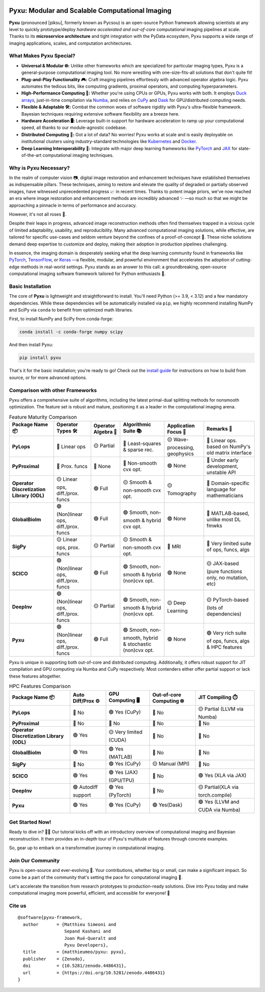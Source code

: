.. image:: https://raw.githubusercontent.com/matthieumeo/pyxu/master/doc/_static/wide-logo.png
   :target: https://pyxu-org.github.io/
   :alt: Pyxu logo

Pyxu: Modular and Scalable Computational Imaging
================================================

.. image:: https://img.shields.io/badge/Documentation-View-blue
   :target: https://pyxu-org.github.io/
   :alt: Documentation
.. image:: https://badge.fury.io/py/pyxu.svg
   :target: https://pypi.org/project/pyxu/
   :alt: PyPI Version
.. image:: https://img.shields.io/badge/Python-3.9%20|%203.10%20|%203.11-blue
   :target: https://www.python.org/downloads/
   :alt: Python 3.9 | 3.10 | 3.11
.. image:: https://img.shields.io/badge/Part%20of-PyData-orange
   :target: https://pydata.org/
   :alt: Part of PyData
.. image:: https://img.shields.io/badge/License-MIT-yellow.svg
   :target: https://opensource.org/licenses/MIT
   :alt: License: MIT
.. image:: https://img.shields.io/badge/Maturity-Production%2FStable-green.svg
   :target: https://www.python.org/dev/peps/pep-0008/
   :alt: Maturity Level: Production/Stable
.. image:: https://img.shields.io/badge/code%20style-black-000000.svg
   :target: https://github.com/psf/black
   :alt: Code style: black
.. image:: https://img.shields.io/badge/pre--commit-enabled-brightgreen?style=flat&logo=pre-commit&logoColor=white
   :target: https://pre-commit.com/
   :alt: pre-commit enabled
.. image:: https://img.shields.io/github/languages/code-size/matthieumeo/pyxu
   :alt: GitHub code size in bytes
   :target: https://github.com/matthieumeo/pyxu
.. image:: https://img.shields.io/github/commit-activity/y/matthieumeo/pyxu
   :target: https://github.com/matthieumeo/pyxu/commits/main
   :alt: Number of Commits
.. image:: https://img.shields.io/github/last-commit/matthieumeo/pyxu
   :target: https://github.com/matthieumeo/pyxu/commits
   :alt: Last Commit
.. image:: https://img.shields.io/github/contributors/matthieumeo/pyxu
   :target: https://github.com/matthieumeo/pyxu/graphs/contributors
   :alt: Number of Contributors
.. image:: https://img.shields.io/badge/PRs-welcome-brightgreen.svg
   :target: https://github.com/matthieumeo/pyxu/pulls
   :alt: PRs Welcome
.. image:: https://zenodo.org/badge/DOI/10.5281/zenodo.4486431.svg
   :target: https://doi.org/10.5281/zenodo.4486431


**Pyxu** (pronounced [piksu], formerly known as Pycsou) is an open-source Python framework allowing scientists at any
level to quickly prototype/deploy *hardware accelerated and out-of-core* computational imaging pipelines at scale.
Thanks to its **microservice architecture** and tight integration with the PyData ecosystem, Pyxu supports a wide range
of imaging applications, scales, and computation architectures.

.. image:: https://raw.githubusercontent.com/matthieumeo/pyxu/master/doc/_static/banner.jpg
   :target: https://pyxu-org.github.io/examples/index.html
   :alt: Banner

What Makes Pyxu Special?
------------------------

* **Universal & Modular 🌐:** Unlike other frameworks which are specialized for particular imaging types, Pyxu is a
  general-purpose computational imaging tool. No more wrestling with one-size-fits-all solutions that don't quite fit!
* **Plug-and-Play Functionality 🎮:** Craft imaging pipelines effortlessly with advanced operator algebra logic.  Pyxu
  automates the tedious bits, like computing gradients, proximal operators, and computing hyperparameters.
* **High-Performance Computing 🚀:** Whether you're using CPUs or GPUs, Pyxu works with both. It employs `Duck arrays
  <https://numpy.org/neps/nep-0022-ndarray-duck-typing-overview.html>`_, just-in-time compilation via `Numba
  <https://numba.pydata.org/>`_, and relies on `CuPy <https://cupy.dev/>`_ and `Dask <https://dask.org/>`_ for
  GPU/distributed computing needs.
* **Flexible & Adaptable 🛠️:** Combat the common woes of software rigidity with Pyxu's ultra-flexible framework.
  Bayesian techniques requiring extensive software flexibility are a breeze here.
* **Hardware Acceleration 🖥️:** Leverage built-in support for hardware acceleration to ramp up your computational
  speed, all thanks to our module-agnostic codebase.
* **Distributed Computing 🔗:** Got a lot of data? No worries! Pyxu works at scale and is easily deployable on
  institutional clusters using industry-standard technologies like `Kubernetes <https://kubernetes.io/>`_ and `Docker
  <https://www.docker.com/>`_.
* **Deep Learning Interoperability 🤖:**  Integrate with major deep learning frameworks like `PyTorch
  <https://pytorch.org/>`_ and `JAX <https://jax.readthedocs.io/en/latest/jax.html>`_ for state-of-the-art computational
  imaging techniques.

Why is Pyxu Necessary?
----------------------

In the realm of computer vision 📷, digital image restoration and enhancement techniques have established themselves as
indispensable pillars.  These techniques, aiming to restore and elevate the quality of degraded or partially observed
images, have witnessed unprecedented progress 📈 in recent times.  Thanks to potent image priors, we've now reached an
era where image restoration and enhancement methods are incredibly advanced ✨ —so much so that we might be approaching a
pinnacle in terms of performance and accuracy.

However, it's not all roses 🌹.

Despite their leaps in progress, advanced image reconstruction methods often find themselves trapped in a vicious cycle
of limited adaptability, usability, and reproducibility.  Many advanced computational imaging solutions, while
effective, are tailored for specific use-cases and seldom venture beyond the confines of a proof-of-concept 🚧.  These
niche solutions demand deep expertise to customize and deploy, making their adoption in production pipelines
challenging.

In essence, the imaging domain is desperately seeking what the deep learning community found in frameworks like `PyTorch
<https://pytorch.org/>`_, `TensorFlow <https://www.tensorflow.org/>`_, or `Keras <https://keras.io/>`_ —a flexible,
modular, and powerful environment that accelerates the adoption of cutting-edge methods in real-world settings.  Pyxu
stands as an answer to this call: a groundbreaking, open-source computational imaging software framework tailored for
Python enthusiasts 🐍.

Basic Installation
------------------

The core of **Pyxu** is lightweight and straightforward to install. You'll need Python (>= 3.9, < 3.12) and a few
mandatory dependencies. While these dependencies will be automatically installed via ``pip``, we highly recommend
installing NumPy and SciPy via ``conda`` to benefit from optimized math libraries.

First, to install NumPy and SciPy from conda-forge:

.. code-block:: bash

   conda install -c conda-forge numpy scipy

And then install Pyxu:

.. code-block:: bash

   pip install pyxu

That's it for the basic installation; you're ready to go! Check out the `install guide
<https://pyxu-org.github.io/intro/installation.html>`_ for instructions on how to build from source, or for more
advanced options.

Comparison with other Frameworks
--------------------------------

Pyxu offers a comprehensive suite of algorithms, including the latest primal-dual splitting methods for nonsmooth
optimization.  The feature set is robust and mature, positioning it as a leader in the computational imaging arena.

.. list-table:: Feature Maturity Comparison
    :header-rows: 1
    :stub-columns: 1
    :widths: auto

    * - Package Name 📦
      - Operator Types 🛠️
      - Operator Algebra 🎯
      - Algorithmic Suite 📚
      - Application Focus 🎯
      - Remarks 💬

    * - PyLops
      - 🔴 Linear ops
      - 🟡 Partial
      - 🔴 Least-squares & sparse rec.
      - 🟡 Wave-processing, geophysics
      - 🔴 Linear ops. based on NumPy's old matrix interface

    * - PyProximal
      - 🔴 Prox. funcs
      - 🔴 None
      - 🔴 Non-smooth cvx opt.
      - 🟢 None
      - 🔴 Under early development, unstable API

    * - Operator Discretization Library (ODL)
      - 🟡 Linear ops, diff./prox. funcs
      - 🟢 Full
      - 🟡 Smooth & non-smooth cvx opt.
      - 🟡 Tomography
      - 🔴 Domain-specific language for mathematicians

    * - GlobalBioIm
      - 🟢 (Non)linear ops, diff./prox. funcs
      - 🟢 Full
      - 🟢 Smooth, non-smooth & hybrid cvx opt.
      - 🟢 None
      - 🔴 MATLAB-based, unlike most DL fmwks

    * - SigPy
      - 🟡 Linear ops, prox. funcs
      - 🟡 Partial
      - 🟡 Smooth & non-smooth cvx opt.
      - 🔴 MRI
      - 🔴 Very limited suite of ops, funcs, algs

    * - SCICO
      - 🟢 (Non)linear ops, diff./prox. funcs
      - 🟢 Full
      - 🟢 Smooth, non-smooth & hybrid (non)cvx opt.
      - 🟢 None
      - 🟡 JAX-based (pure functions only, no mutation, etc)

    * - DeepInv
      - 🟢 (Non)linear ops, diff./prox. funcs
      - 🟡 Partial
      - 🟢 Smooth, non-smooth & hybrid (non)cvx opt.
      - 🟡 Deep Learning
      - 🟡 PyTorch-based (lots of dependencies)

    * - Pyxu
      - 🟢 (Non)linear ops, diff./prox. funcs
      - 🟢 Full
      - 🟢 Smooth, non-smooth, hybrid & stochastic (non)cvx opt.
      - 🟢 None
      - 🟢 Very rich suite of ops, funcs, algs & HPC features


Pyxu is unique in supporting both out-of-core and distributed computing. Additionally, it offers robust support for JIT
compilation and GPU computing via Numba and CuPy respectively. Most contenders either offer partial support or lack
these features altogether.

.. list-table:: HPC Features Comparison
    :header-rows: 1
    :stub-columns: 1
    :widths: auto

    * - Package Name 📦
      - Auto Diff/Prox ⚙️
      - GPU Computing 🖥️
      - Out-of-core Computing 🌐
      - JIT Compiling ⏱️

    * - PyLops
      - 🔴 No
      - 🟢 Yes (CuPy)
      - 🔴 No
      - 🟡 Partial (LLVM via Numba)

    * - PyProximal
      - 🔴 No
      - 🔴 No
      - 🔴 No
      - 🔴 No

    * - Operator Discretization Library (ODL)
      - 🟢 Yes
      - 🟡 Very limited (CUDA)
      - 🔴 No
      - 🔴 No

    * - GlobalBioIm
      - 🟢 Yes
      - 🟢 Yes (MATLAB)
      - 🔴 No
      - 🔴 No

    * - SigPy
      - 🔴 No
      - 🟢 Yes (CuPy)
      - 🟡 Manual (MPI)
      - 🔴 No

    * - SCICO
      - 🟢 Yes
      - 🟢 Yes (JAX) (GPU/TPU)
      - 🔴 No
      - 🟢 Yes (XLA via JAX)

    * - DeepInv
      - 🟢 Autodiff support
      - 🟢 Yes (PyTorch)
      - 🔴 No
      - 🟡 Partial(XLA via torch.compile)

    * - Pyxu
      - 🟢 Yes
      - 🟢 Yes (CuPy)
      - 🟢 Yes(Dask)
      - 🟢 Yes (LLVM and CUDA via Numba)


Get Started Now!
----------------
Ready to dive in? 🏊‍♀️ Our tutorial kicks off with an introductory overview of computational imaging and Bayesian
reconstruction.  It then provides an in-depth tour of Pyxu's multitude of features through concrete examples.

So, gear up to embark on a transformative journey in computational imaging.

Join Our Community
------------------
Pyxu is open-source and ever-evolving 🚀. Your contributions, whether big or small, can make a significant impact.  So
come be a part of the community that's setting the pace for computational imaging 🌱.

Let's accelerate the transition from research prototypes to production-ready solutions.  Dive into Pyxu today and make
computational imaging more powerful, efficient, and accessible for everyone! 🎉

Cite us
-------

::

   @software{pyxu-framework,
     author       = {Matthieu Simeoni and
                     Sepand Kashani and
                     Joan Rué-Queralt and
                     Pyxu Developers},
     title        = {matthieumeo/pyxu: pyxu},
     publisher    = {Zenodo},
     doi          = {10.5281/zenodo.4486431},
     url          = {https://doi.org/10.5281/zenodo.4486431}
   }
